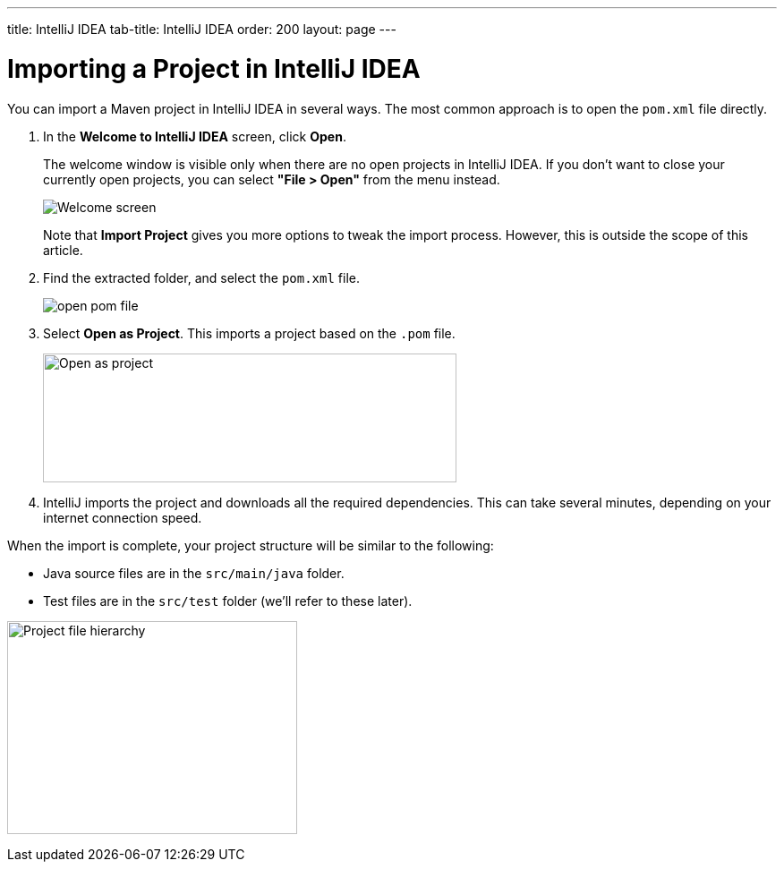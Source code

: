 ---
title: IntelliJ IDEA
tab-title: IntelliJ IDEA
order: 200
layout: page
---

= Importing a Project in IntelliJ IDEA

You can import a Maven project in IntelliJ IDEA in several ways.
The most common approach is to open the `pom.xml` file directly.

. In the *Welcome to IntelliJ IDEA* screen, click *Open*.
+
The welcome window is visible only when there are no open projects in IntelliJ IDEA.
If you don't want to close your currently open projects, you can select *"File > Open"* from the menu instead.
+
image:images/intellij/welcome-screen.png[Welcome screen]
+
Note that *Import Project* gives you more options to tweak the import process.
However, this is outside the scope of this article.

. Find the extracted folder, and select the `pom.xml` file.
+
image:images/intellij/open-pom.png[open pom file]

. Select *Open as Project*.
This imports a project based on the `.pom` file.
+
image:images/intellij/open-as-project.png[Open as project, 462, 144]

. IntelliJ imports the project and downloads all the required dependencies.
This can take several minutes, depending on your internet connection speed.

When the import is complete, your project structure will be similar to the following:

* Java source files are in the `src/main/java` folder.
* Test files are in the `src/test` folder (we'll refer to these later).

image:images/intellij/project-structure.png[Project file hierarchy, 324, 238]
